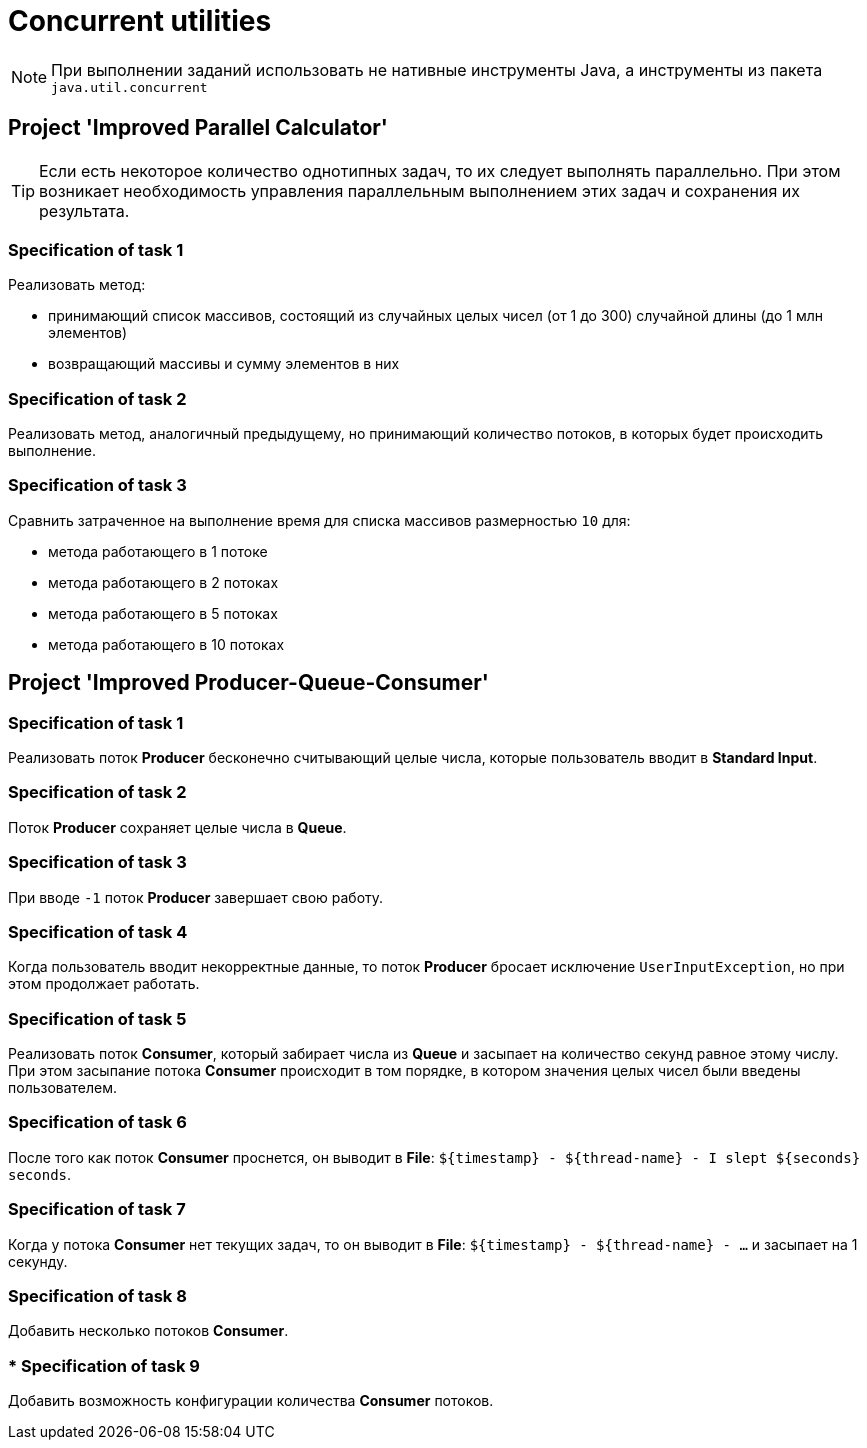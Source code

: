 = Concurrent utilities

NOTE: При выполнении заданий использовать не нативные инструменты Java, а инструменты из пакета `java.util.concurrent`

== Project 'Improved Parallel Calculator'

TIP: Если есть некоторое количество однотипных задач, то их следует выполнять параллельно. При этом возникает необходимость управления параллельным выполнением этих задач и сохранения их результата.

=== Specification of task 1

Реализовать метод:

* принимающий список массивов, состоящий из случайных целых чисел (от 1 до 300) случайной длины (до 1 млн элементов)
* возвращающий массивы и сумму элементов в них

=== Specification of task 2

Реализовать метод, аналогичный предыдущему, но принимающий количество потоков, в которых будет происходить выполнение.

=== Specification of task 3

Сравнить затраченное на выполнение время для списка массивов размерностью `10` для:

* метода работающего в 1 потоке
* метода работающего в 2 потоках
* метода работающего в 5 потоках
* метода работающего в 10 потоках

== Project 'Improved Producer-Queue-Consumer'

=== Specification of task 1

Реализовать поток *Producer* бесконечно считывающий целые числа, которые пользователь вводит в *Standard Input*.

=== Specification of task 2

Поток *Producer* сохраняет целые числа в *Queue*.

=== Specification of task 3

При вводе `-1` поток *Producer* завершает свою работу.

=== Specification of task 4

Когда пользователь вводит некорректные данные, то поток *Producer* бросает исключение `UserInputException`, но при этом продолжает работать.

=== Specification of task 5

Реализовать поток *Consumer*, который забирает числа из *Queue* и засыпает на количество секунд равное этому числу. При этом засыпание потока *Consumer* происходит в том порядке, в котором значения целых чисел были введены пользователем.

=== Specification of task 6

После того как поток *Consumer* проснется, он выводит в *File*: `${timestamp} - ${thread-name} - I slept ${seconds} seconds`.

=== Specification of task 7

Когда у потока *Consumer* нет текущих задач, то он выводит в *File*: `${timestamp} - ${thread-name} - ...` и засыпает на 1 секунду.

=== Specification of task 8

Добавить несколько потоков *Consumer*.

=== * Specification of task 9

Добавить возможность конфигурации количества *Consumer* потоков.
